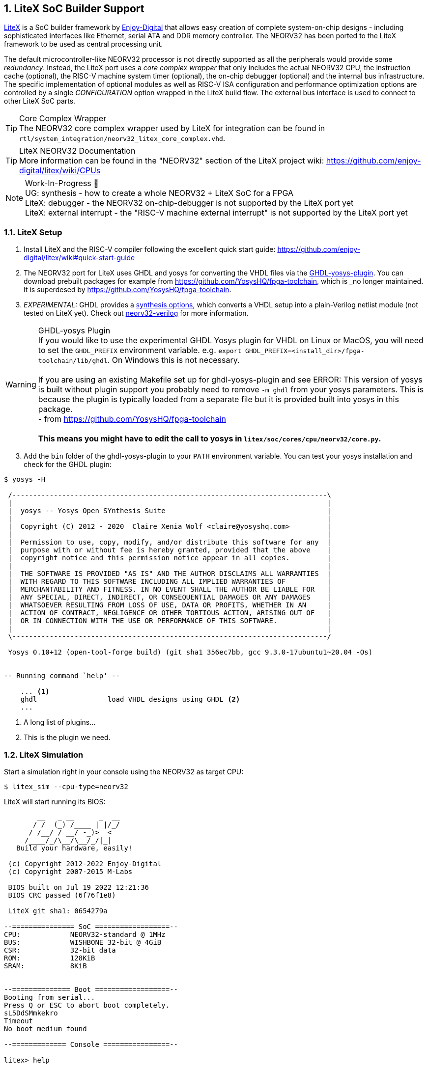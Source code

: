 <<<
:sectnums:
== LiteX SoC Builder Support

https://github.com/enjoy-digital/litex[LiteX] is a SoC builder framework by https://github.com/enjoy-digital[Enjoy-Digital]
that allows easy creation of complete system-on-chip designs - including sophisticated interfaces like Ethernet, serial ATA
and DDR memory controller. The NEORV32 has been ported to the LiteX framework to be used as central processing unit.

The default microcontroller-like NEORV32 processor is not directly supported as all the peripherals would provide some _redundancy_.
Instead, the LiteX port uses a _core complex wrapper_ that only includes the actual NEORV32 CPU, the instruction cache (optional),
the RISC-V machine system timer (optional), the on-chip debugger (optional) and the internal bus infrastructure.
The specific implementation of optional modules as well as RISC-V ISA configuration and performance optimization options are
controlled by a single _CONFIGURATION_ option wrapped in the LiteX build flow. The external bus interface is used to connect to
other LiteX SoC parts.

.Core Complex Wrapper
[TIP]
The NEORV32 core complex wrapper used by LiteX for integration can be found in
`rtl/system_integration/neorv32_litex_core_complex.vhd`.

.LiteX NEORV32 Documentation
[TIP]
More information can be found in the "NEORV32" section of the LiteX project wiki: https://github.com/enjoy-digital/litex/wiki/CPUs

.Work-In-Progress 🚧
[NOTE]
UG: synthesis - how to create a whole NEORV32 + LiteX SoC for a FPGA +
LiteX: debugger - the NEORV32 on-chip-debugger is not supported by the LiteX port yet +
LiteX: external interrupt - the "RISC-V machine external interrupt" is not supported by the LiteX port yet


=== LiteX Setup

[start=1]
. Install LiteX and the RISC-V compiler following the excellent quick start guide: https://github.com/enjoy-digital/litex/wiki#quick-start-guide
. The NEORV32 port for LiteX uses GHDL and yosys for converting the VHDL files via the https://github.com/ghdl/ghdl-yosys-plugin[GHDL-yosys-plugin].
You can download prebuilt packages for example from https://github.com/YosysHQ/fpga-toolchain, which is _no longer maintained. It is superdesed
by https://github.com/YosysHQ/fpga-toolchain.
. _EXPERIMENTAL:_ GHDL provides a https://ghdl.github.io/ghdl/using/Synthesis.html[synthesis options], which converts a VHDL setup into a plain-Verilog
netlist module (not tested on LiteX yet). Check out https://github.com/stnolting/neorv32-verilog[neorv32-verilog] for more information.


.GHDL-yosys Plugin
[WARNING]
If you would like to use the experimental GHDL Yosys plugin for VHDL on Linux or MacOS, you will need to set
the `GHDL_PREFIX` environment variable. e.g. `export GHDL_PREFIX=<install_dir>/fpga-toolchain/lib/ghdl`.
On Windows this is not necessary. +
 +
If you are using an existing Makefile set up for ghdl-yosys-plugin and see ERROR: This version of yosys
is built without plugin support you probably need to remove `-m ghdl` from your yosys parameters. This is
because the plugin is typically loaded from a separate file but it is provided built into yosys in this
package. +
- from https://github.com/YosysHQ/fpga-toolchain +
 +
**This means you might have to edit the call to yosys in `litex/soc/cores/cpu/neorv32/core.py`.**

[start=3]
. Add the `bin` folder of the ghdl-yosys-plugin to your `PATH` environment variable. You can test your yosys installation
and check for the GHDL plugin:

[source, bash]
----
$ yosys -H

 /----------------------------------------------------------------------------\
 |                                                                            |
 |  yosys -- Yosys Open SYnthesis Suite                                       |
 |                                                                            |
 |  Copyright (C) 2012 - 2020  Claire Xenia Wolf <claire@yosyshq.com>         |
 |                                                                            |
 |  Permission to use, copy, modify, and/or distribute this software for any  |
 |  purpose with or without fee is hereby granted, provided that the above    |
 |  copyright notice and this permission notice appear in all copies.         |
 |                                                                            |
 |  THE SOFTWARE IS PROVIDED "AS IS" AND THE AUTHOR DISCLAIMS ALL WARRANTIES  |
 |  WITH REGARD TO THIS SOFTWARE INCLUDING ALL IMPLIED WARRANTIES OF          |
 |  MERCHANTABILITY AND FITNESS. IN NO EVENT SHALL THE AUTHOR BE LIABLE FOR   |
 |  ANY SPECIAL, DIRECT, INDIRECT, OR CONSEQUENTIAL DAMAGES OR ANY DAMAGES    |
 |  WHATSOEVER RESULTING FROM LOSS OF USE, DATA OR PROFITS, WHETHER IN AN     |
 |  ACTION OF CONTRACT, NEGLIGENCE OR OTHER TORTIOUS ACTION, ARISING OUT OF   |
 |  OR IN CONNECTION WITH THE USE OR PERFORMANCE OF THIS SOFTWARE.            |
 |                                                                            |
 \----------------------------------------------------------------------------/

 Yosys 0.10+12 (open-tool-forge build) (git sha1 356ec7bb, gcc 9.3.0-17ubuntu1~20.04 -Os)


-- Running command `help' --

    ... <1>
    ghdl                 load VHDL designs using GHDL <2>
    ...
----
<1> A long list of plugins...
<2> This is the plugin we need.


=== LiteX Simulation

Start a simulation right in your console using the NEORV32 as target CPU:

[source, bash]
----
$ litex_sim --cpu-type=neorv32
----

LiteX will start running its BIOS:

[source]
----
        __   _ __      _  __
       / /  (_) /____ | |/_/
      / /__/ / __/ -_)>  <
     /____/_/\__/\__/_/|_|
   Build your hardware, easily!

 (c) Copyright 2012-2022 Enjoy-Digital
 (c) Copyright 2007-2015 M-Labs

 BIOS built on Jul 19 2022 12:21:36
 BIOS CRC passed (6f76f1e8)

 LiteX git sha1: 0654279a

--=============== SoC ==================--
CPU:            NEORV32-standard @ 1MHz
BUS:            WISHBONE 32-bit @ 4GiB
CSR:            32-bit data
ROM:            128KiB
SRAM:           8KiB


--============== Boot ==================--
Booting from serial...
Press Q or ESC to abort boot completely.
sL5DdSMmkekro
Timeout
No boot medium found

--============= Console ================--

litex> help

LiteX BIOS, available commands:

flush_cpu_dcache         - Flush CPU data cache
crc                      - Compute CRC32 of a part of the address space
ident                    - Identifier of the system
help                     - Print this help

serialboot               - Boot from Serial (SFL)
reboot                   - Reboot
boot                     - Boot from Memory

mem_cmp                  - Compare memory content
mem_speed                - Test memory speed
mem_test                 - Test memory access
mem_copy                 - Copy address space
mem_write                - Write address space
mem_read                 - Read address space
mem_list                 - List available memory regions


litex> 
----

You can use the provided console to execute LiteX commands.
